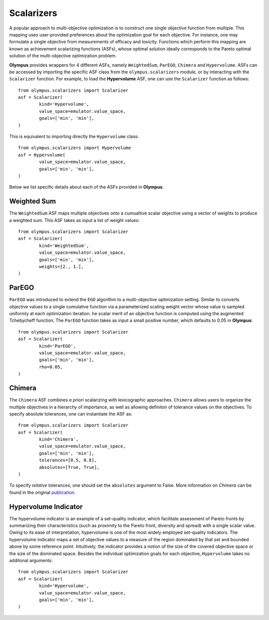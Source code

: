 .. _scalarizers:


Scalarizers
===========

A popular approach to multi-objective optimization is to construct one
single objective function from multiple. This mapping uses user-provided preferences about the optimization goal for each objective. For instance, one may formulate a single objective from measurements of efficacy and toxicity. Functions which perform this mapping are known as achievement scalarizing functions (ASFs), whose optimal solution ideally corresponds to the Pareto optimal
solution of the multi-objective optimization problem. 

**Olympus** provides wrappers for 4 different ASFs, namely ``WeightedSum``, ``ParEGO``, ``Chimera`` and ``Hypervolume``. ASFs can be accessed by importing the specific ASF class from the ``olympus.scalarizers`` module, or by interacting with the ``Scalarizer`` function. For example, to load the **Hypervolume** ASF, one can use the ``Scalarizer`` function as follows::

	from olympus.scalarizers import Scalarizer
	asf = Scalarizer(
		kind='Hypervolume', 
		value_space=emulator.value_space,
		goals=['min', 'min'],
	)

This is equivalent to importing directly the ``Hypervolume`` class::

	from olympus.scalarizers import Hypervolume
	asf = Hypervolume( 
		value_space=emulator.value_space,
		goals=['min', 'min'],
	)

Below we list specific details about each of the ASFs provided in **Olympus**.


Weighted Sum
------------

The ``WeightedSum`` ASF maps multiple objectives onto a cumualtive scalar objective using a vector of weights to produce a weighted sum. This ASF takes as input a list of weight values::

	from olympus.scalarizers import Scalarizer
	asf = Scalarizer(
		kind='WeightedSum', 
		value_space=emulator.value_space,
		goals=['min', 'min'],
		weights=[2., 1.],
	)


ParEGO
------

``ParEGO`` was introduced to extend the ``EGO`` algorithm to a multi-objective optimization setting. Similar to converts objective values to a single cumulative function via a parameterized scaling weight vector whose value is sampled uniformly at each optimization iteration. he scalar merit of an objective function is computed using the augmented Tchebycheff function. The ``ParEGO`` function takes as input a small positive number, which defaults to 0.05 in **Olympus**::


	from olympus.scalarizers import Scalarizer
	asf = Scalarizer(
		kind='ParEGO', 
		value_space=emulator.value_space,
		goals=['min', 'min'],
		rho=0.05,
	)



Chimera
-------

The ``Chimera`` ASF combines *a priori* scalarizing with lexicographic approaches. ``Chimera`` allows users to organize the multiple objectives in a hierarchy of importance, as well as allowing definiton of tolerance values on the objectives. To specify absolute tolerances, one can instantiate the ASF as::

	from olympus.scalarizers import Scalarizer
	asf = Scalarizer(
		kind='Chimera', 
		value_space=emulator.value_space,
		goals=['min', 'min'],
		tolerances=[0.5, 0.8],
		absolutes=[True, True],
	)

To specify *relative* tolerances, one should set the ``absolutes`` argument to False. More information on `Chimera` can be found in the original `publication <https://pubs.rsc.org/en/content/articlelanding/2018/sc/c8sc02239a>`_.



Hypervolume Indicator
---------------------

The hypervolume indicator is an example of a set-quality indicator, which facilitate assessment of Pareto fronts by summarizing their characteristics (such as proximity to the Pareto front, diversity and spread) with a single scalar value. Owing to its ease of interpretation, hypervolume is one of the most widely employed set-quality indicators. The hypervolume indicator maps a set of objective values to a measure of the region dominated by that set and bounded above by some reference point. Intuitively, the indicator provides a notion of the size of the covered objective space or the size of the dominated space. Besides the individual optimization goals for each objective, ``Hypervolume`` takes no additonal arguments::

	from olympus.scalarizers import Scalarizer
	asf = Scalarizer(
		kind='Hypervolume', 
		value_space=emulator.value_space,
		goals=['min', 'min'],
	)




